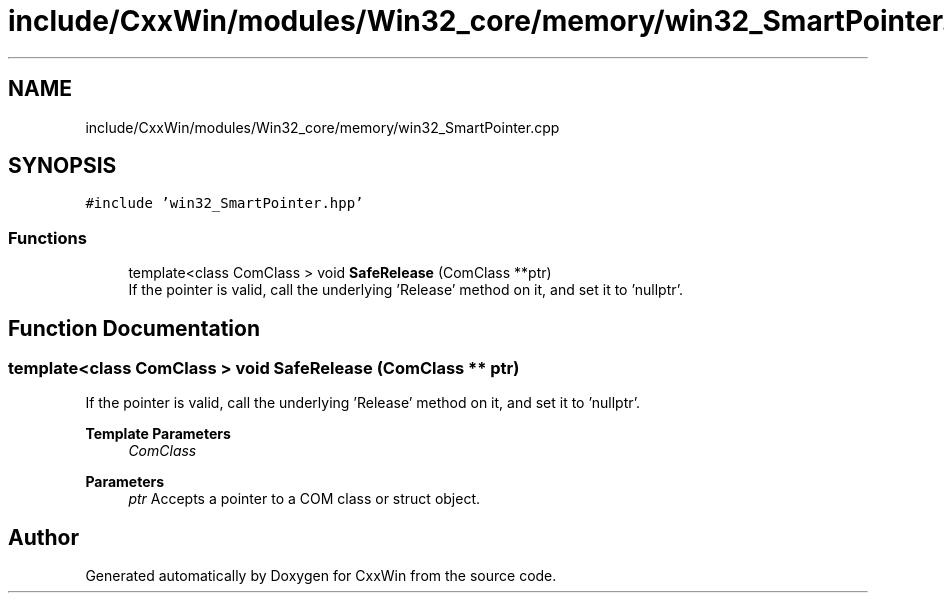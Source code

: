 .TH "include/CxxWin/modules/Win32_core/memory/win32_SmartPointer.cpp" 3Version 1.0.1" "CxxWin" \" -*- nroff -*-
.ad l
.nh
.SH NAME
include/CxxWin/modules/Win32_core/memory/win32_SmartPointer.cpp
.SH SYNOPSIS
.br
.PP
\fC#include 'win32_SmartPointer\&.hpp'\fP
.br

.SS "Functions"

.in +1c
.ti -1c
.RI "template<class ComClass > void \fBSafeRelease\fP (ComClass **ptr)"
.br
.RI "If the pointer is valid, call the underlying 'Release' method on it, and set it to 'nullptr'\&. "
.in -1c
.SH "Function Documentation"
.PP 
.SS "template<class ComClass > void SafeRelease (ComClass ** ptr)"

.PP
If the pointer is valid, call the underlying 'Release' method on it, and set it to 'nullptr'\&. 
.PP
\fBTemplate Parameters\fP
.RS 4
\fIComClass\fP 
.RE
.PP
\fBParameters\fP
.RS 4
\fIptr\fP Accepts a pointer to a COM class or struct object\&. 
.RE
.PP

.SH "Author"
.PP 
Generated automatically by Doxygen for CxxWin from the source code\&.
